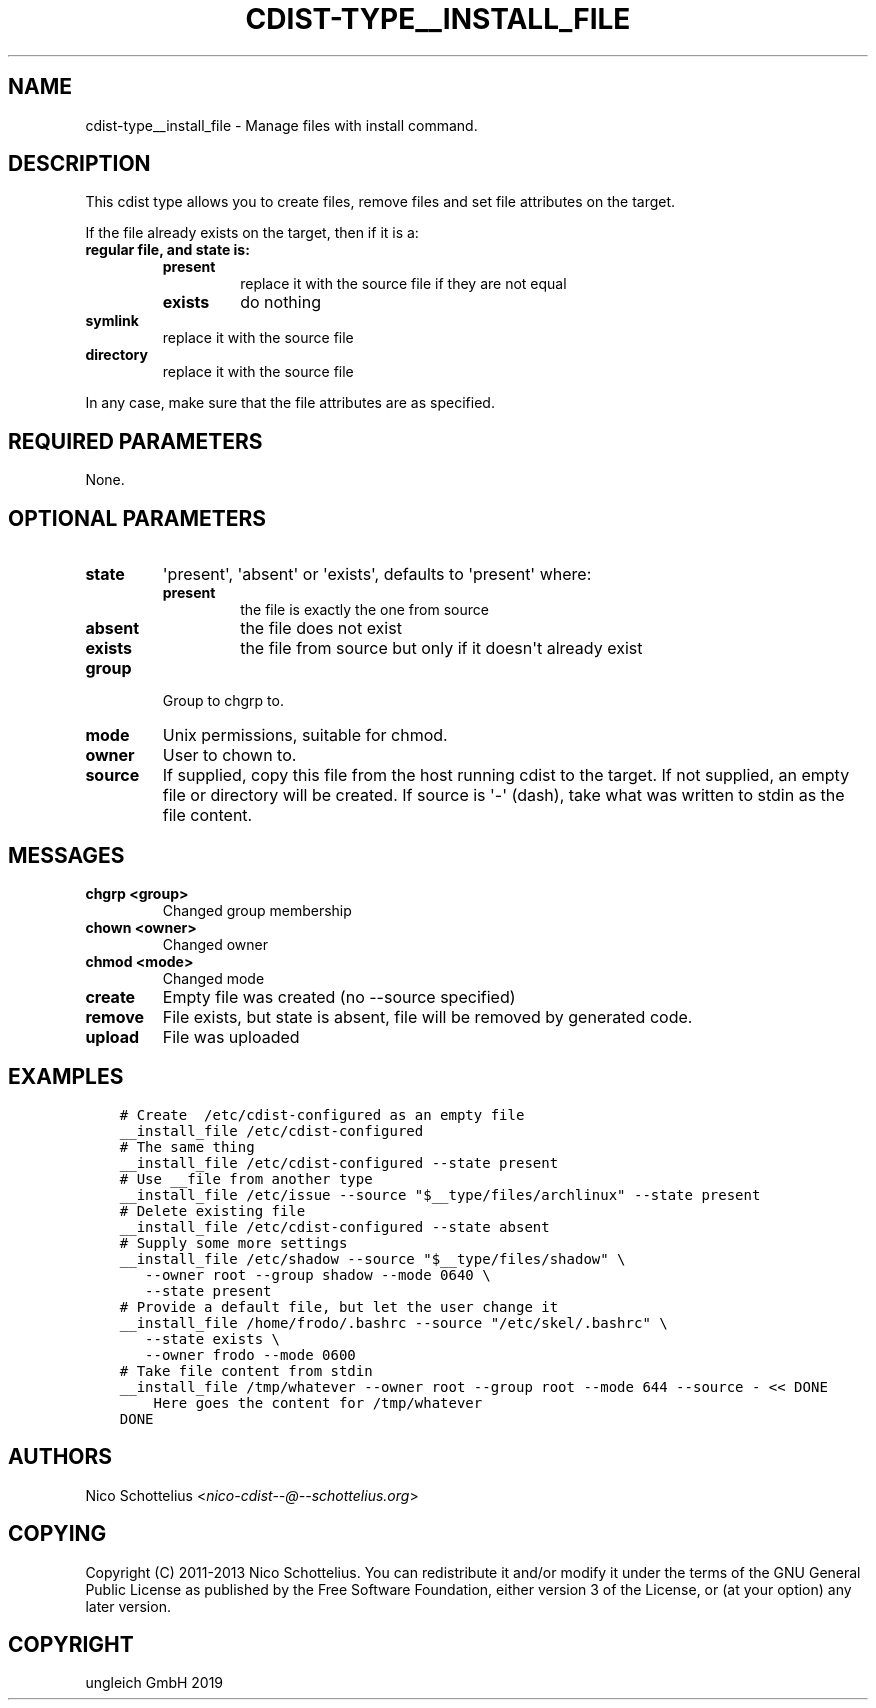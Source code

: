 .\" Man page generated from reStructuredText.
.
.TH "CDIST-TYPE__INSTALL_FILE" "7" "Nov 30, 2019" "6.2.0" "cdist"
.
.nr rst2man-indent-level 0
.
.de1 rstReportMargin
\\$1 \\n[an-margin]
level \\n[rst2man-indent-level]
level margin: \\n[rst2man-indent\\n[rst2man-indent-level]]
-
\\n[rst2man-indent0]
\\n[rst2man-indent1]
\\n[rst2man-indent2]
..
.de1 INDENT
.\" .rstReportMargin pre:
. RS \\$1
. nr rst2man-indent\\n[rst2man-indent-level] \\n[an-margin]
. nr rst2man-indent-level +1
.\" .rstReportMargin post:
..
.de UNINDENT
. RE
.\" indent \\n[an-margin]
.\" old: \\n[rst2man-indent\\n[rst2man-indent-level]]
.nr rst2man-indent-level -1
.\" new: \\n[rst2man-indent\\n[rst2man-indent-level]]
.in \\n[rst2man-indent\\n[rst2man-indent-level]]u
..
.SH NAME
.sp
cdist\-type__install_file \- Manage files with install command.
.SH DESCRIPTION
.sp
This cdist type allows you to create files, remove files and set file
attributes on the target.
.sp
If the file already exists on the target, then if it is a:
.INDENT 0.0
.TP
.B regular file, and state is:
.INDENT 7.0
.TP
.B present
replace it with the source file if they are not equal
.TP
.B exists
do nothing
.UNINDENT
.TP
.B symlink
replace it with the source file
.TP
.B directory
replace it with the source file
.UNINDENT
.sp
In any case, make sure that the file attributes are as specified.
.SH REQUIRED PARAMETERS
.sp
None.
.SH OPTIONAL PARAMETERS
.INDENT 0.0
.TP
.B state
\(aqpresent\(aq, \(aqabsent\(aq or \(aqexists\(aq, defaults to \(aqpresent\(aq where:
.INDENT 7.0
.TP
.B present
the file is exactly the one from source
.TP
.B absent
the file does not exist
.TP
.B exists
the file from source but only if it doesn\(aqt already exist
.UNINDENT
.TP
.B group
Group to chgrp to.
.TP
.B mode
Unix permissions, suitable for chmod.
.TP
.B owner
User to chown to.
.TP
.B source
If supplied, copy this file from the host running cdist to the target.
If not supplied, an empty file or directory will be created.
If source is \(aq\-\(aq (dash), take what was written to stdin as the file content.
.UNINDENT
.SH MESSAGES
.INDENT 0.0
.TP
.B chgrp <group>
Changed group membership
.TP
.B chown <owner>
Changed owner
.TP
.B chmod <mode>
Changed mode
.TP
.B create
Empty file was created (no \-\-source specified)
.TP
.B remove
File exists, but state is absent, file will be removed by generated code.
.TP
.B upload
File was uploaded
.UNINDENT
.SH EXAMPLES
.INDENT 0.0
.INDENT 3.5
.sp
.nf
.ft C
# Create  /etc/cdist\-configured as an empty file
__install_file /etc/cdist\-configured
# The same thing
__install_file /etc/cdist\-configured \-\-state present
# Use __file from another type
__install_file /etc/issue \-\-source "$__type/files/archlinux" \-\-state present
# Delete existing file
__install_file /etc/cdist\-configured \-\-state absent
# Supply some more settings
__install_file /etc/shadow \-\-source "$__type/files/shadow" \e
   \-\-owner root \-\-group shadow \-\-mode 0640 \e
   \-\-state present
# Provide a default file, but let the user change it
__install_file /home/frodo/.bashrc \-\-source "/etc/skel/.bashrc" \e
   \-\-state exists \e
   \-\-owner frodo \-\-mode 0600
# Take file content from stdin
__install_file /tmp/whatever \-\-owner root \-\-group root \-\-mode 644 \-\-source \- << DONE
    Here goes the content for /tmp/whatever
DONE
.ft P
.fi
.UNINDENT
.UNINDENT
.SH AUTHORS
.sp
Nico Schottelius <\fI\%nico\-cdist\-\-@\-\-schottelius.org\fP>
.SH COPYING
.sp
Copyright (C) 2011\-2013 Nico Schottelius. You can redistribute it
and/or modify it under the terms of the GNU General Public License as
published by the Free Software Foundation, either version 3 of the
License, or (at your option) any later version.
.SH COPYRIGHT
ungleich GmbH 2019
.\" Generated by docutils manpage writer.
.
